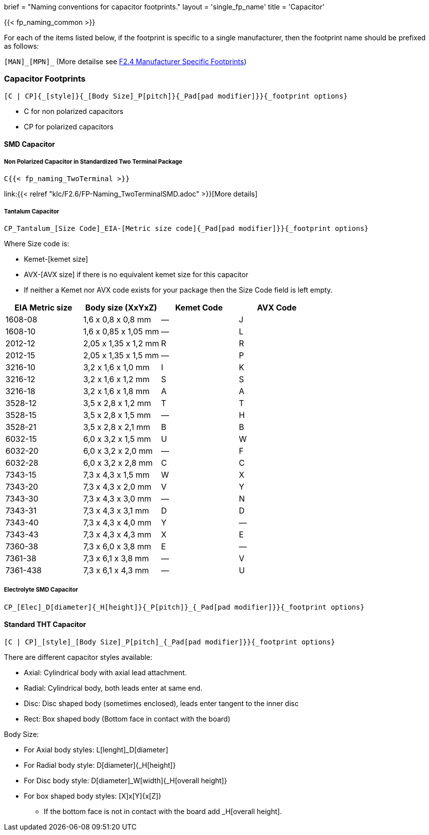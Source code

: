 +++
brief = "Naming conventions for capacitor footprints."
layout = 'single_fp_name'
title = 'Capacitor'
+++

{{< fp_naming_common >}}

For each of the items listed below, if the footprint is specific to a single manufacturer, then the footprint name should be prefixed as follows:

`[MAN]\_[MPN]_` (More detailse see link:/klc/F2.4/[F2.4 Manufacturer Specific Footprints])

=== Capacitor Footprints
```
[C | CP]{_[style]}{_[Body Size]_P[pitch]}{_Pad[pad modifier]}}{_footprint options}
```

* C for non polarized capacitors
* CP for polarized capacitors

==== SMD Capacitor
===== Non Polarized Capacitor in Standardized Two Terminal Package
```
C{{< fp_naming_TwoTerminal >}}
```
link:{{< relref "klc/F2.6/FP-Naming_TwoTerminalSMD.adoc" >}}[More details]

===== Tantalum Capacitor
```
CP_Tantalum_[Size Code]_EIA-[Metric size code]{_Pad[pad modifier]}}{_footprint options}
```
Where Size code is:

* Kemet-[kemet size]
* AVX-[AVX size] if there is no equivalent kemet size for this capacitor
* If neither a Kemet nor AVX code exists for your package then the Size Code field is left empty.

[.library]
|===
| EIA Metric size | Body size (XxYxZ) | Kemet Code | AVX Code

| 1608-08  | 1,6 x 0,8 x 0,8 mm   | — | J
| 1608-10  | 1,6 x 0,85 x 1,05 mm | — | L
| 2012-12  | 2,05 x 1,35 x 1,2 mm | R | R
| 2012-15  | 2,05 x 1,35 x 1,5 mm | — | P
| 3216-10  | 3,2 x 1,6 x 1,0 mm   | I | K
| 3216-12  | 3,2 x 1,6 x 1,2 mm   | S | S
| 3216-18  | 3,2 x 1,6 x 1,8 mm   | A | A
| 3528-12  | 3,5 x 2,8 x 1,2 mm   | T | T
| 3528-15  | 3,5 x 2,8 x 1,5 mm   | — | H
| 3528-21  | 3,5 x 2,8 x 2,1 mm   | B | B
| 6032-15  | 6,0 x 3,2 x 1,5 mm   | U | W
| 6032-20  | 6,0 x 3,2 x 2,0 mm   | — | F
| 6032-28  | 6,0 x 3,2 x 2,8 mm   | C | C
| 7343-15  | 7,3 x 4,3 x 1,5 mm   | W | X
| 7343-20  | 7,3 x 4,3 x 2,0 mm   | V | Y
| 7343-30  | 7,3 x 4,3 x 3,0 mm   | — | N
| 7343-31  | 7,3 x 4,3 x 3,1 mm   | D | D
| 7343-40  | 7,3 x 4,3 x 4,0 mm   | Y | —
| 7343-43  | 7,3 x 4,3 x 4,3 mm   | X | E
| 7360-38  | 7,3 x 6,0 x 3,8 mm   | E | —
| 7361-38  | 7,3 x 6,1 x 3,8 mm   | — | V
| 7361-438 | 7,3 x 6,1 x 4,3 mm   | — | U
|===

===== Electrolyte SMD Capacitor
```
CP_[Elec]_D[diameter]{_H[height]}{_P[pitch]}_{_Pad[pad modifier]}}{_footprint options}
```

==== Standard THT Capacitor
```
[C | CP]_[style]_[Body Size]_P[pitch]_{_Pad[pad modifier]}}{_footprint options}
```
There are different capacitor styles available:

* Axial: Cylindrical body with axial lead attachment.
* Radial: Cylindrical body, both leads enter at same end.
* Disc: Disc shaped body (sometimes enclosed), leads enter tangent to the inner disc
* Rect: Box shaped body (Bottom face in contact with the board)

Body Size:

* For Axial body styles: L[lenght]_D[diameter]
* For Radial body style: D[diameter]{_H[height]}
* For Disc body style: D[diameter]_W[width]{_H[overall height]}
* For box shaped body styles: [X]x[Y]{x[Z]}
** If the bottom face is not in contact with the board add _H[overall height].
